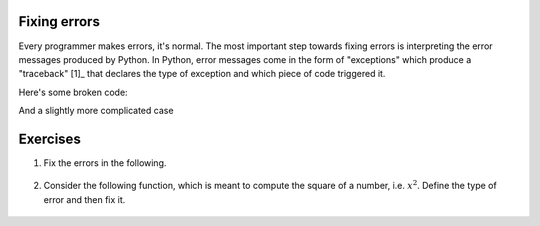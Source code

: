 .. margin:: Debugging a simple Python script using an IDE

    .. index::
        pair: Debugging a simple Python script using an IDE; screencasts

    .. raw:: html
    
        <video width="50%" height="50%" controls>
          <source src="https://github.com/GavinHuttley/tib/assets/3102996/b77758b4-60c3-4302-b7a6-59c703b6d77d" type="video/mp4">
          Your browser does not support the video tag.
        </video>

.. index::
    pair: errors; Exceptions

.. _debugging:

Fixing errors
=============

Every programmer makes errors, it's normal. The most important step towards fixing errors is interpreting the error messages produced by Python. In Python, error messages come in the form of "exceptions" which produce a "traceback" [1]_ that declares the type of exception and which piece of code triggered it.

.. margin::
  
    .. [1] See this article_ for a more complete description.

Here's some broken code:

.. tab-set::
    
    .. tab-item:: Invalid Code

        .. jupyter-execute::
            :raises:

            a = 42
            k += a

        First, in the traceback, the last line indicates the type of the exception (``NameError`` in this simple case) and the statement triggering it (``k +=``). The offending line is indicated by ``---->``.

    .. tab-item:: Fixed Code

        Variables must be defined before they're used

        .. jupyter-execute::
    
            a = 42
            k = 0
            k += a

And a slightly more complicated case

.. tab-set:: 

    .. tab-item:: Invalid Code
        .. jupyter-execute::
            :raises:

            def echo(name):
                print(name

        This is a ``SyntaxError`` -- imbalanced ``()``. Note the ``^`` in the traceback, which indicates the first place where the syntax is erroneous. It also indicates the line number. In the Jupyter case, these line numbers are within the cell. In a standard Python script, they are within the entire file.

    .. tab-item:: Fixed Code

        Balance the parentheses.

        .. jupyter-execute::
    
            def echo(name):
                print(name)


Exercises
=========

#. Fix the errors in the following.

    .. jupyter-execute::
        :raises:

        name = "Tim"
        if name = "Tim":
            greet = "Fist bump!"
        else:
            greet = "Hi"

#. Consider the following function, which is meant to compute the square of a number, i.e. :math:`x^2`. Define the type of error and then fix it.

    .. jupyter-execute::
        :raises:

        def squared(num):
            return num * 2


.. _article: https://realpython.com/python-traceback/
